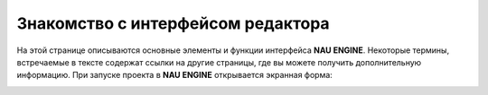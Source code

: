 ==================================
Знакомство с интерфейсом редактора
==================================

На этой странице описываются основные элементы и функции интерфейса **NAU ENGINE**.
Некоторые термины, встречаемые в тексте содержат ссылки на другие страницы, где вы можете получить дополнительную информацию.
При запуске проекта в **NAU ENGINE** открывается экранная форма:

.. image:: /static/image1.jpg
   :alt: Интерфейс NAU ENGINE

.. image:: //static/image1.jpg

.. image:: ./static/image1.jpg

.. image:: static/image1.jpg